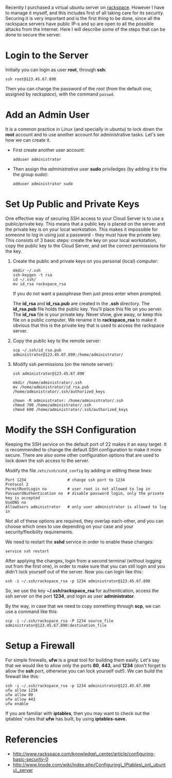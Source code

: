 #+OPTIONS:   H:3 num:t toc:t \n:nil @:t ::t |:t ^:nil -:t f:t *:t <:t
#+OPTIONS:   TeX:nil LaTeX:nil skip:nil d:nil todo:t pri:nil tags:not-in-toc
#+begin_comment yaml-front-matter
---
layout:     post
title:      How to Secure an Ubuntu Server
date:       2012-08-23 10:23:00
summary:    Recently I purchased a virtual ubuntu server on rackspace.
    However I have to manage it myself, and this includes first of all taking
    care for its security. Securing it is very important and is the first
    thing to be done, since all the rackspace servers have public IP-s and
    so are open to all the possible attacks from the Internet. Here I will
    describe some of the steps that can be done to secure the server.
tags: [System Administration, Security, Ubuntu, Firewall, SSH]
---
#+end_comment

Recently I purchased a virtual ubuntu server on [[http://www.rackspace.com/cloud/public/servers/pricing/][rackspace]]. However I
have to manage it myself, and this includes first of all taking care
for its security. Securing it is very important and is the first thing
to be done, since all the rackspace servers have public IP-s and so
are open to all the possible attacks from the Internet. Here I will
describe some of the steps that can be done to secure the server.

* Login to the Server

  Initially you can login as user *root*, through *ssh*:
  #+BEGIN_EXAMPLE
  ssh root@123.45.67.890
  #+END_EXAMPLE

  Then you can change the password of the /root/ (from the default one,
  assigned by /rackspace/), with the command =passwd=.


* Add an Admin User

  It is a common practice in Linux (and specially in ubuntu) to lock
  down the *root* account and to use another account for
  administrative tasks. Let's see how we can create it.

  + First create another user account:
    #+BEGIN_EXAMPLE
    adduser administrator
    #+END_EXAMPLE

  + Then assign the /administrative/ user *sudo* priviledges (by
    adding it to the the group /sudo/):
    #+BEGIN_EXAMPLE
    adduser administrator sudo
    #+END_EXAMPLE


* Set Up Public and Private Keys

  One effective way of securing SSH access to your Cloud Server is to
  use a public/private key. This means that a public key is placed on
  the server and the private key is on your local workstation. This
  makes it impossible for someone to log in using just a password -
  they must have the private key. This consists of 3 basic steps:
  create the key on your local workstation, copy the public key to the
  Cloud Server, and set the correct permissions for the key.

  1. Create the public and private keys on you personal (local) computer:
     #+BEGIN_EXAMPLE
     mkdir ~/.ssh
     ssh-keygen -t rsa
     cd ~/.ssh/
     mv id_rsa rackspace_rsa
     #+END_EXAMPLE

     If you do not want a passphrase then just press enter when
     prompted.

     The *id_rsa* and *id_rsa.pub* are created in the *.ssh*
     directory. The *id_rsa.pub* file holds the public key. You'll
     place this file on you server. The *id_rsa* file is your private
     key. Never show, give away, or keep this file on a public
     computer. We rename it to *rackspace_rsa* to make it obvious that
     this is the private key that is used to access the rackspace
     server.

  2. Copy the public key to the remote server:
     #+BEGIN_EXAMPLE
     scp ~/.ssh/id_rsa.pub administrator@123.45.67.890:/home/administrator/
     #+END_EXAMPLE

  3. Modify ssh permissions (on the remote server):
     #+BEGIN_EXAMPLE
     ssh administrator@123.45.67.890

     mkdir /home/administrator/.ssh
     mv /home/administrator/id_rsa.pub /home/administrator/.ssh/authorized_keys

     chown -R administrator: /home/administrator/.ssh
     chmod 700 /home/administrator/.ssh
     chmod 600 /home/administrator/.ssh/authorized_keys 
     #+END_EXAMPLE


* Modify the SSH Configuration

  Keeping the SSH service on the default port of 22 makes it an easy
  target. It is recommended to change the default SSH configuration to
  make it more secure. There are also some other configuration options
  that are used to lock down the ssh access to the server.

  Modify the file ~/etc/ssh/sshd_config~ by adding or editing these lines:
  #+BEGIN_EXAMPLE
  Port 1234                  # change ssh port to 1234
  Protocol 2
  PermitRootLogin no         # user root is not allowed to log in
  PasswordAuthentication no  # disable password login, only the private key is accepted
  UseDNS no
  AllowUsers administrator   # only user administrator is allowed to log in
  #+END_EXAMPLE

  Not all of these options are required, they overlap each-other, and
  you can choose which ones to use depending on your case and your
  security/flexibility requirements.

  We need to restart the *sshd* service in order to enable these
  changes:
  #+BEGIN_EXAMPLE
  service ssh restart
  #+END_EXAMPLE

  After applying the changes, login from a second terminal (without
  logging out from the first one), in order to make sure that you can
  still login and you didn't lock yourself out of the server. Now you
  can login like this:
  #+BEGIN_EXAMPLE
  ssh -i ~/.ssh/rackspace_rsa -p 1234 administrator@123.45.67.890
  #+END_EXAMPLE

  So, we use the key *~/.ssh/rackspace_rsa* for authentication, access
  the ssh server on the port *1234*, and login as user
  *administrator*.

  By the way, in case that we need to copy something through *scp*, we
  can use a command like this:
  #+BEGIN_EXAMPLE
  scp -i ~/.ssh/rackspace_rsa -P 1234 source_file administrator@123.45.67.890:destination_file
  #+END_EXAMPLE


* Setup a Firewall

  For simple firewalls, *ufw* is a great tool for building them
  easily. Let's say that we would like to allow only the ports *80*,
  *443*, and *1234* (don't forget to allow the *ssh* port, otherwise
  you can lock yourself out!). We can build the firewall like this:
  #+BEGIN_EXAMPLE
  ssh -i ~/.ssh/rackspace_rsa -p 1234 administrator@123.45.67.890
  ufw allow 1234
  ufw allow 80
  ufw allow 443
  ufw enable
  #+END_EXAMPLE

  If you are familiar with *iptables*, then you may want to check out
  the iptables' rules that *ufw* has built, by using *iptables-save*.


* Referencies

  + http://www.rackspace.com/knowledge\_center/article/configuring-basic-security-0
  + http://www.linode.com/wiki/index.php/Configuring\_IPtables\_on\_ubuntu\_server
